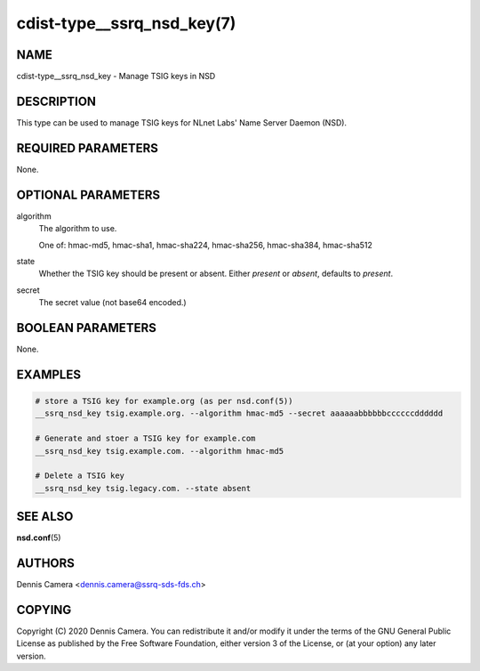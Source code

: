 cdist-type__ssrq_nsd_key(7)
===========================

NAME
----
cdist-type__ssrq_nsd_key - Manage TSIG keys in NSD


DESCRIPTION
-----------
This type can be used to manage TSIG keys for NLnet Labs' Name Server Daemon
(NSD).


REQUIRED PARAMETERS
-------------------
None.


OPTIONAL PARAMETERS
-------------------
algorithm
    The algorithm to use.

    One of: hmac-md5, hmac-sha1, hmac-sha224, hmac-sha256, hmac-sha384,
    hmac-sha512
state
    Whether the TSIG key should be present or absent.
    Either `present` or `absent`, defaults to `present`.
secret
    The secret value (not base64 encoded.)


BOOLEAN PARAMETERS
------------------
None.


EXAMPLES
--------

.. code-block:: sh

    # store a TSIG key for example.org (as per nsd.conf(5))
    __ssrq_nsd_key tsig.example.org. --algorithm hmac-md5 --secret aaaaaabbbbbbccccccdddddd

    # Generate and stoer a TSIG key for example.com
    __ssrq_nsd_key tsig.example.com. --algorithm hmac-md5

    # Delete a TSIG key
    __ssrq_nsd_key tsig.legacy.com. --state absent


SEE ALSO
--------
:strong:`nsd.conf`\ (5)


AUTHORS
-------
Dennis Camera <dennis.camera@ssrq-sds-fds.ch>


COPYING
-------
Copyright \(C) 2020 Dennis Camera. You can redistribute it
and/or modify it under the terms of the GNU General Public License as
published by the Free Software Foundation, either version 3 of the
License, or (at your option) any later version.
